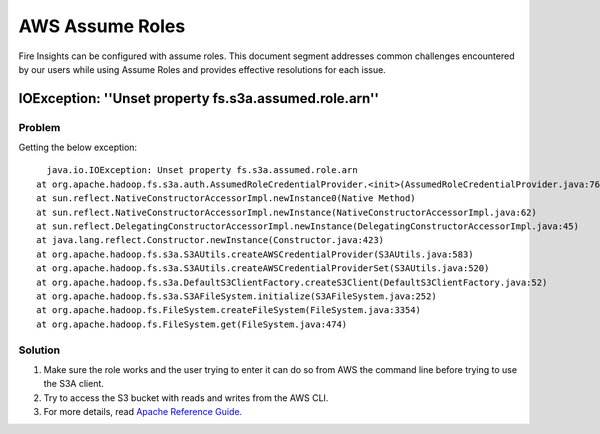 AWS Assume Roles
====

Fire Insights can be configured with assume roles. This document segment addresses common challenges encountered by our users while using Assume Roles and provides effective resolutions for each issue.

IOException: ''Unset property fs.s3a.assumed.role.arn''
--------------

**Problem**
+++++
Getting the below exception:

::

    java.io.IOException: Unset property fs.s3a.assumed.role.arn
  at org.apache.hadoop.fs.s3a.auth.AssumedRoleCredentialProvider.<init>(AssumedRoleCredentialProvider.java:76)
  at sun.reflect.NativeConstructorAccessorImpl.newInstance0(Native Method)
  at sun.reflect.NativeConstructorAccessorImpl.newInstance(NativeConstructorAccessorImpl.java:62)
  at sun.reflect.DelegatingConstructorAccessorImpl.newInstance(DelegatingConstructorAccessorImpl.java:45)
  at java.lang.reflect.Constructor.newInstance(Constructor.java:423)
  at org.apache.hadoop.fs.s3a.S3AUtils.createAWSCredentialProvider(S3AUtils.java:583)
  at org.apache.hadoop.fs.s3a.S3AUtils.createAWSCredentialProviderSet(S3AUtils.java:520)
  at org.apache.hadoop.fs.s3a.DefaultS3ClientFactory.createS3Client(DefaultS3ClientFactory.java:52)
  at org.apache.hadoop.fs.s3a.S3AFileSystem.initialize(S3AFileSystem.java:252)
  at org.apache.hadoop.fs.FileSystem.createFileSystem(FileSystem.java:3354)
  at org.apache.hadoop.fs.FileSystem.get(FileSystem.java:474)
  
**Solution**
+++++++++

#. Make sure the role works and the user trying to enter it can do so from AWS the command line before trying to use the S3A client.
#. Try to access the S3 bucket with reads and writes from the AWS CLI.
#. For more details, read `Apache Reference Guide. <https://hadoop.apache.org/docs/stable/hadoop-aws/tools/hadoop-aws/assumed_roles.html#Troubleshooting_Assumed_Roles>`_

